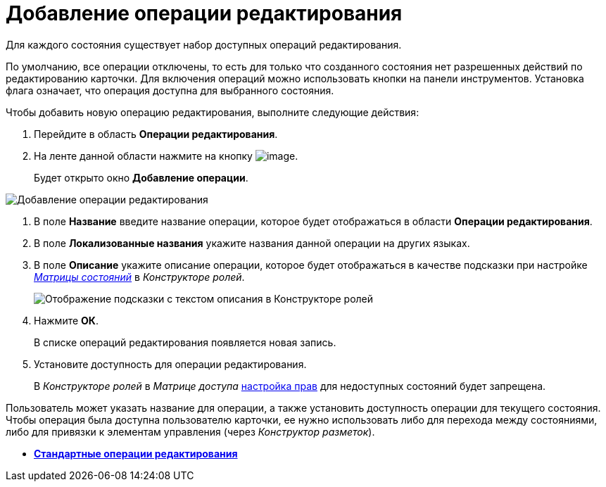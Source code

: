 = Добавление операции редактирования

Для каждого состояния существует набор доступных операций редактирования.

По умолчанию, все операции отключены, то есть для только что созданного состояния нет разрешенных действий по редактированию карточки. Для включения операций можно использовать кнопки на панели инструментов. Установка флага означает, что операция доступна для выбранного состояния.

Чтобы добавить новую операцию редактирования, выполните следующие действия:

. Перейдите в область *Операции редактирования*.
. На ленте данной области нажмите на кнопку image:buttons/state_add_green_plus.png[image].
+
Будет открыто окно *Добавление операции*.

image::state_Edit_operation_add.png[Добавление операции редактирования]
. В поле *Название* введите название операции, которое будет отображаться в области *Операции редактирования*.
. В поле *Локализованные названия* укажите названия данной операции на других языках.
. В поле *Описание* укажите описание операции, которое будет отображаться в качестве подсказки при настройке xref:rol_AccessMatrix.adoc[_Матрицы состояний_] в _Конструкторе ролей_.
+
image::state_Hint_RolesResigner.png[Отображение подсказки с текстом описания в Конструкторе ролей]
. Нажмите *ОК*.
+
В списке операций редактирования появляется новая запись.
. Установите доступность для операции редактирования.
+
В _Конструкторе ролей_ в _Матрице доступа_ xref:rol_AccesRule_set.adoc[настройка прав] для недоступных состояний будет запрещена.

Пользователь может указать название для операции, а также установить доступность операции для текущего состояния. Чтобы операция была доступна пользователю карточки, ее нужно использовать либо для перехода между состояниями, либо для привязки к элементам управления (через _Конструктор разметок_).

* *xref:../pages/state_EditOperations_default.adoc[Стандартные операции редактирования]* +
